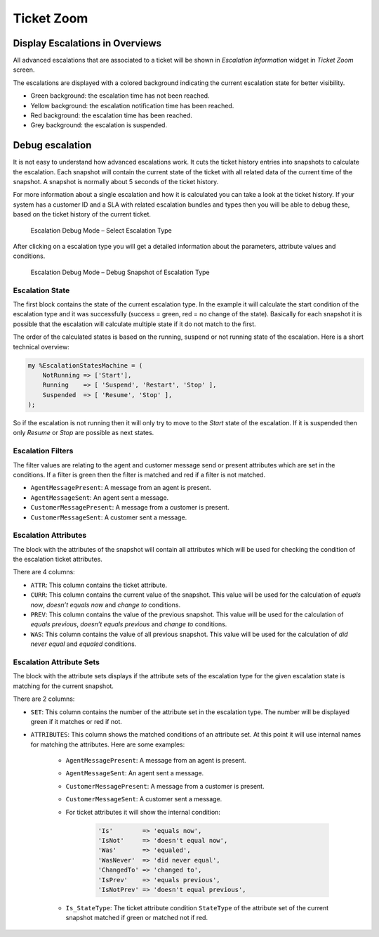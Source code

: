 Ticket Zoom
===========

Display Escalations in Overviews
--------------------------------

All advanced escalations that are associated to a ticket will be shown in *Escalation Information* widget in *Ticket Zoom* screen.

The escalations are displayed with a colored background indicating the current escalation state for better visibility.

- Green background: the escalation time has not been reached.
- Yellow background: the escalation notification time has been reached.
- Red background: the escalation time has been reached.
- Grey background: the escalation is suspended.


Debug escalation
----------------

It is not easy to understand how advanced escalations work. It cuts the ticket history entries into snapshots to calculate the escalation. Each snapshot will contain the current state of the ticket with all related data of the current time of the snapshot. A snapshot is normally about 5 seconds of the ticket history.

For more information about a single escalation and how it is calculated you can take a look at the ticket history. If your system has a customer ID and a SLA with related escalation bundles and types then you will be able to debug these, based on the ticket history of the current ticket.

.. figure:: images/DebugMode1.png
   :alt: Escalation Debug Mode – Select Escalation Type

   Escalation Debug Mode – Select Escalation Type

After clicking on a escalation type you will get a detailed information about the parameters, attribute values and conditions.

.. figure:: images/DebugMode2.png
   :alt: Escalation Debug Mode – Debug Snapshot of Escalation Type

   Escalation Debug Mode – Debug Snapshot of Escalation Type


Escalation State
~~~~~~~~~~~~~~~~

The first block contains the state of the current escalation type. In the example it will calculate the start condition of the escalation type and it was successfully (success = green, red = no change of the state). Basically for each snapshot it is possible that the escalation will calculate multiple state if it do not match to the first.

The order of the calculated states is based on the running, suspend or not running state of the escalation. Here is a short technical overview:

.. code-block:: Perl

   my %EscalationStatesMachine = (
       NotRunning => ['Start'],
       Running    => [ 'Suspend', 'Restart', 'Stop' ],
       Suspended  => [ 'Resume', 'Stop' ],
   );

So if the escalation is not running then it will only try to move to the *Start* state of the escalation. If it is suspended then only *Resume* or *Stop* are possible as next states.


Escalation Filters
~~~~~~~~~~~~~~~~~~

The filter values are relating to the agent and customer message send or present attributes which are set in the conditions. If a filter is green then the filter is matched and red if a filter is not matched.

- ``AgentMessagePresent``: A message from an agent is present.
- ``AgentMessageSent``: An agent sent a message.
- ``CustomerMessagePresent``: A message from a customer is present.
- ``CustomerMessageSent``: A customer sent a message.


Escalation Attributes
~~~~~~~~~~~~~~~~~~~~~

The block with the attributes of the snapshot will contain all attributes which will be used for checking the condition of the escalation ticket attributes.

There are 4 columns:

- ``ATTR``: This column contains the ticket attribute.
- ``CURR``: This column contains the current value of the snapshot. This value will be used for the calculation of *equals now*, *doesn’t equals now* and *change to* conditions.
- ``PREV``: This column contains the value of the previous snapshot. This value will be used for the calculation of *equals previous*, *doesn’t equals previous* and *change to* conditions.
- ``WAS``: This column contains the value of all previous snapshot. This value will be used for the calculation of *did never equal* and *equaled* conditions.


Escalation Attribute Sets
~~~~~~~~~~~~~~~~~~~~~~~~~

The block with the attribute sets displays if the attribute sets of the escalation type for the given escalation state is matching for the current snapshot.

There are 2 columns:

- ``SET``: This column contains the number of the attribute set in the escalation type. The number will be displayed green if it matches or red if not.
- ``ATTRIBUTES``: This column shows the matched conditions of an attribute set. At this point it will use internal names for matching the attributes. Here are some examples:

   - ``AgentMessagePresent``: A message from an agent is present.
   - ``AgentMessageSent``: An agent sent a message.
   - ``CustomerMessagePresent``: A message from a customer is present.
   - ``CustomerMessageSent``: A customer sent a message.
   - For ticket attributes it will show the internal condition:

      .. code-block:: Perl

         'Is'        => 'equals now',
         'IsNot'     => 'doesn't equal now',
         'Was'       => 'equaled',
         'WasNever'  => 'did never equal',
         'ChangedTo' => 'changed to',
         'IsPrev'    => 'equals previous',
         'IsNotPrev' => 'doesn't equal previous',

   - ``Is_StateType``: The ticket attribute condition ``StateType`` of the attribute set of the current snapshot matched if green or matched not if red.
